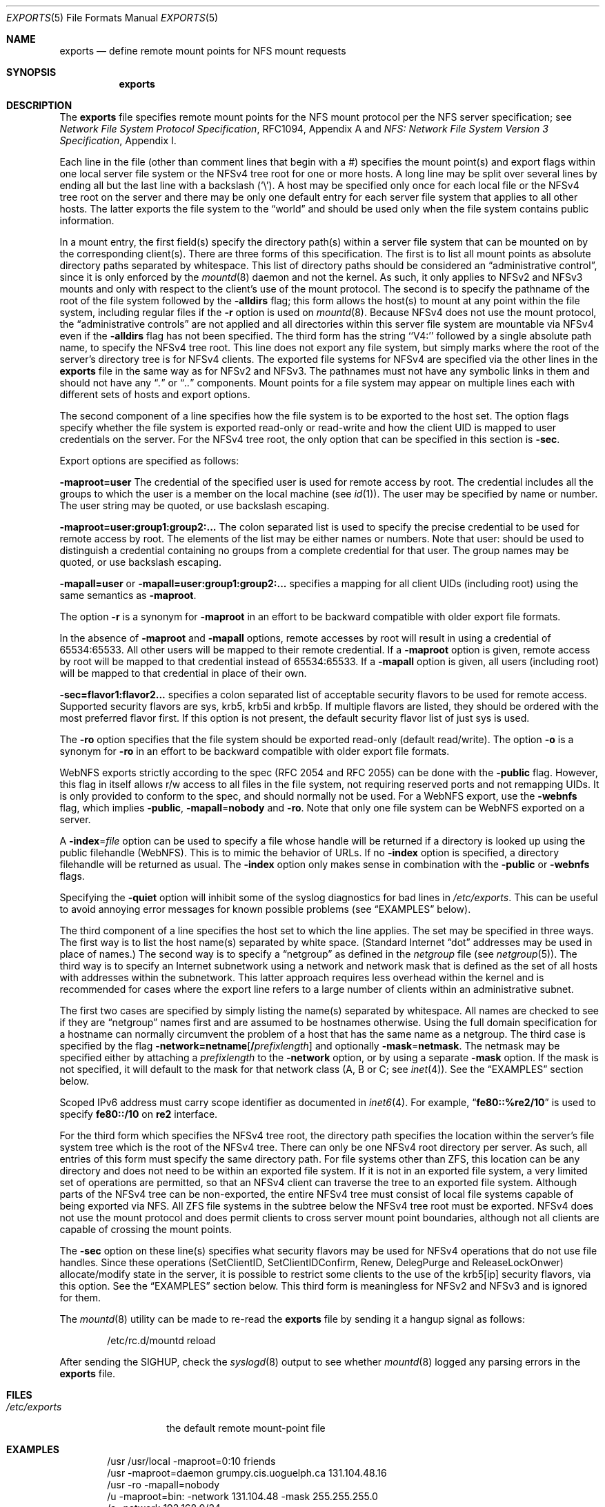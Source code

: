 .\" Copyright (c) 1989, 1991, 1993
.\"	The Regents of the University of California.  All rights reserved.
.\"
.\" Redistribution and use in source and binary forms, with or without
.\" modification, are permitted provided that the following conditions
.\" are met:
.\" 1. Redistributions of source code must retain the above copyright
.\"    notice, this list of conditions and the following disclaimer.
.\" 2. Redistributions in binary form must reproduce the above copyright
.\"    notice, this list of conditions and the following disclaimer in the
.\"    documentation and/or other materials provided with the distribution.
.\" 3. Neither the name of the University nor the names of its contributors
.\"    may be used to endorse or promote products derived from this software
.\"    without specific prior written permission.
.\"
.\" THIS SOFTWARE IS PROVIDED BY THE REGENTS AND CONTRIBUTORS ``AS IS'' AND
.\" ANY EXPRESS OR IMPLIED WARRANTIES, INCLUDING, BUT NOT LIMITED TO, THE
.\" IMPLIED WARRANTIES OF MERCHANTABILITY AND FITNESS FOR A PARTICULAR PURPOSE
.\" ARE DISCLAIMED.  IN NO EVENT SHALL THE REGENTS OR CONTRIBUTORS BE LIABLE
.\" FOR ANY DIRECT, INDIRECT, INCIDENTAL, SPECIAL, EXEMPLARY, OR CONSEQUENTIAL
.\" DAMAGES (INCLUDING, BUT NOT LIMITED TO, PROCUREMENT OF SUBSTITUTE GOODS
.\" OR SERVICES; LOSS OF USE, DATA, OR PROFITS; OR BUSINESS INTERRUPTION)
.\" HOWEVER CAUSED AND ON ANY THEORY OF LIABILITY, WHETHER IN CONTRACT, STRICT
.\" LIABILITY, OR TORT (INCLUDING NEGLIGENCE OR OTHERWISE) ARISING IN ANY WAY
.\" OUT OF THE USE OF THIS SOFTWARE, EVEN IF ADVISED OF THE POSSIBILITY OF
.\" SUCH DAMAGE.
.\"
.\"     @(#)exports.5	8.3 (Berkeley) 3/29/95
.\" $FreeBSD: releng/12.0/usr.sbin/mountd/exports.5 318589 2017-05-20 23:25:07Z rmacklem $
.\"
.Dd May 20, 2017
.Dt EXPORTS 5
.Os
.Sh NAME
.Nm exports
.Nd define remote mount points for
.Tn NFS
mount requests
.Sh SYNOPSIS
.Nm
.Sh DESCRIPTION
The
.Nm
file specifies remote mount points for the
.Tn NFS
mount protocol per the
.Tn NFS
server specification; see
.%T "Network File System Protocol Specification" ,
RFC1094, Appendix A and
.%T "NFS: Network File System Version 3 Specification" ,
Appendix I.
.Pp
Each line in the file
(other than comment lines that begin with a #)
specifies the mount point(s) and export flags within one local server
file system or the NFSv4 tree root for one or more hosts.
A long line may be split over several lines by ending all but the
last line with a backslash
.Pq Ql \e .
A host may be specified only once for each local file or the NFSv4 tree root on the
server and there may be only one default entry for each server
file system that applies to all other hosts.
The latter exports the file system to the
.Dq world
and should
be used only when the file system contains public information.
.Pp
In a mount entry,
the first field(s) specify the directory path(s) within a server file system
that can be mounted on by the corresponding client(s).
There are three forms of this specification.
The first is to list all mount points as absolute
directory paths separated by whitespace.
This list of directory paths should be considered an
.Dq administrative control ,
since it is only enforced by the
.Xr mountd 8
daemon and not the kernel.
As such, it only applies to NFSv2 and NFSv3 mounts and only
with respect to the client's use of the mount protocol.
The second is to specify the pathname of the root of the file system
followed by the
.Fl alldirs
flag;
this form allows the host(s) to mount at any point within the file system,
including regular files if the
.Fl r
option is used on
.Xr mountd 8 .
Because NFSv4 does not use the mount protocol,
the
.Dq administrative controls
are not applied and all directories within this server
file system are mountable via NFSv4 even if the
.Fl alldirs
flag has not been specified.
The third form has the string ``V4:'' followed by a single absolute path
name, to specify the NFSv4 tree root.
This line does not export any file system, but simply marks where the root
of the server's directory tree is for NFSv4 clients.
The exported file systems for NFSv4 are specified via the other lines
in the
.Nm
file in the same way as for NFSv2 and NFSv3.
The pathnames must not have any symbolic links in them and should not have
any
.Dq Pa \&.
or
.Dq Pa ..
components.
Mount points for a file system may appear on multiple lines each with
different sets of hosts and export options.
.Pp
The second component of a line specifies how the file system is to be
exported to the host set.
The option flags specify whether the file system
is exported read-only or read-write and how the client UID is mapped to
user credentials on the server.
For the NFSv4 tree root, the only option that can be specified in this
section is
.Fl sec .
.Pp
Export options are specified as follows:
.Pp
.Sm off
.Fl maproot Li = Sy user
.Sm on
The credential of the specified user is used for remote access by root.
The credential includes all the groups to which the user is a member
on the local machine (see
.Xr id 1 ) .
The user may be specified by name or number.
The user string may be quoted, or use backslash escaping.
.Pp
.Sm off
.Fl maproot Li = Sy user:group1:group2:...
.Sm on
The colon separated list is used to specify the precise credential
to be used for remote access by root.
The elements of the list may be either names or numbers.
Note that user: should be used to distinguish a credential containing
no groups from a complete credential for that user.
The group names may be quoted, or use backslash escaping.
.Pp
.Sm off
.Fl mapall Li = Sy user
.Sm on
or
.Sm off
.Fl mapall Li = Sy user:group1:group2:...
.Sm on
specifies a mapping for all client UIDs (including root)
using the same semantics as
.Fl maproot .
.Pp
The option
.Fl r
is a synonym for
.Fl maproot
in an effort to be backward compatible with older export file formats.
.Pp
In the absence of
.Fl maproot
and
.Fl mapall
options, remote accesses by root will result in using a credential of 65534:65533.
All other users will be mapped to their remote credential.
If a
.Fl maproot
option is given,
remote access by root will be mapped to that credential instead of 65534:65533.
If a
.Fl mapall
option is given,
all users (including root) will be mapped to that credential in
place of their own.
.Pp
.Sm off
.Fl sec Li = Sy flavor1:flavor2...
.Sm on
specifies a colon separated list of acceptable security flavors to be
used for remote access.
Supported security flavors are sys, krb5, krb5i and krb5p.
If multiple flavors are listed, they should be ordered with the most
preferred flavor first.
If this option is not present,
the default security flavor list of just sys is used.
.Pp
The
.Fl ro
option specifies that the file system should be exported read-only
(default read/write).
The option
.Fl o
is a synonym for
.Fl ro
in an effort to be backward compatible with older export file formats.
.Pp
.Tn WebNFS
exports strictly according to the spec (RFC 2054 and RFC 2055) can
be done with the
.Fl public
flag.
However, this flag in itself allows r/w access to all files in
the file system, not requiring reserved ports and not remapping UIDs.
It
is only provided to conform to the spec, and should normally not be used.
For a
.Tn WebNFS
export,
use the
.Fl webnfs
flag, which implies
.Fl public ,
.Sm off
.Fl mapall No = Sy nobody
.Sm on
and
.Fl ro .
Note that only one file system can be
.Tn WebNFS
exported on a server.
.Pp
A
.Sm off
.Fl index No = Pa file
.Sm on
option can be used to specify a file whose handle will be returned if
a directory is looked up using the public filehandle
.Pq Tn WebNFS .
This is to mimic the behavior of URLs.
If no
.Fl index
option is specified, a directory filehandle will be returned as usual.
The
.Fl index
option only makes sense in combination with the
.Fl public
or
.Fl webnfs
flags.
.Pp
Specifying the
.Fl quiet
option will inhibit some of the syslog diagnostics for bad lines in
.Pa /etc/exports .
This can be useful to avoid annoying error messages for known possible
problems (see
.Sx EXAMPLES
below).
.Pp
The third component of a line specifies the host set to which the line applies.
The set may be specified in three ways.
The first way is to list the host name(s) separated by white space.
(Standard Internet
.Dq dot
addresses may be used in place of names.)
The second way is to specify a
.Dq netgroup
as defined in the
.Pa netgroup
file (see
.Xr netgroup 5 ) .
The third way is to specify an Internet subnetwork using a network and
network mask that is defined as the set of all hosts with addresses within
the subnetwork.
This latter approach requires less overhead within the
kernel and is recommended for cases where the export line refers to a
large number of clients within an administrative subnet.
.Pp
The first two cases are specified by simply listing the name(s) separated
by whitespace.
All names are checked to see if they are
.Dq netgroup
names
first and are assumed to be hostnames otherwise.
Using the full domain specification for a hostname can normally
circumvent the problem of a host that has the same name as a netgroup.
The third case is specified by the flag
.Sm off
.Fl network Li = Sy netname Op Li / Ar prefixlength
.Sm on
and optionally
.Sm off
.Fl mask No = Sy netmask .
.Sm on
The netmask may be specified either by attaching a
.Ar prefixlength
to the
.Fl network
option, or by using a separate
.Fl mask
option.
If the mask is not specified, it will default to the mask for that network
class (A, B or C; see
.Xr inet 4 ) .
See the
.Sx EXAMPLES
section below.
.Pp
Scoped IPv6 address must carry scope identifier as documented in
.Xr inet6 4 .
For example,
.Dq Li fe80::%re2/10
is used to specify
.Li fe80::/10
on
.Li re2
interface.
.Pp
For the third form which specifies the NFSv4 tree root, the directory path
specifies the location within the server's file system tree which is the
root of the NFSv4 tree.
There can only be one NFSv4 root directory per server.
As such, all entries of this form must specify the same directory path.
For file systems other than ZFS,
this location can be any directory and does not
need to be within an exported file system. If it is not in an exported
file system, a very limited set of operations are permitted, so that an
NFSv4 client can traverse the tree to an exported file system.
Although parts of the NFSv4 tree can be non-exported, the entire NFSv4 tree
must consist of local file systems capable of being exported via NFS.
All ZFS file systems in the subtree below the NFSv4 tree root must be
exported.
NFSv4 does not use the mount protocol and does permit clients to cross server
mount point boundaries, although not all clients are capable of crossing the
mount points.
.Pp
The
.Fl sec
option on these line(s) specifies what security flavors may be used for
NFSv4 operations that do not use file handles. Since these operations
(SetClientID, SetClientIDConfirm, Renew, DelegPurge and ReleaseLockOnwer)
allocate/modify state in the server, it is possible to restrict some clients to
the use of the krb5[ip] security flavors, via this option.
See the
.Sx EXAMPLES
section below.
This third form is meaningless for NFSv2 and NFSv3 and is ignored for them.
.Pp
The
.Xr mountd 8
utility can be made to re-read the
.Nm
file by sending it a hangup signal as follows:
.Bd -literal -offset indent
/etc/rc.d/mountd reload
.Ed
.Pp
After sending the
.Dv SIGHUP ,
check the
.Xr syslogd 8
output to see whether
.Xr mountd 8
logged any parsing errors in the
.Nm
file.
.Sh FILES
.Bl -tag -width /etc/exports -compact
.It Pa /etc/exports
the default remote mount-point file
.El
.Sh EXAMPLES
.Bd -literal -offset indent
/usr /usr/local -maproot=0:10 friends
/usr -maproot=daemon grumpy.cis.uoguelph.ca 131.104.48.16
/usr -ro -mapall=nobody
/u -maproot=bin: -network 131.104.48 -mask 255.255.255.0
/a -network 192.168.0/24
/a -network 3ffe:1ce1:1:fe80::/64
/u2 -maproot=root friends
/u2 -alldirs -network cis-net -mask cis-mask
/cdrom -alldirs,quiet,ro -network 192.168.33.0 -mask 255.255.255.0
/private -sec=krb5i
/secret -sec=krb5p
V4: /	-sec=krb5:krb5i:krb5p -network 131.104.48 -mask 255.255.255.0
V4: /	-sec=sys:krb5:krb5i:krb5p grumpy.cis.uoguelph.ca
.Ed
.Pp
Given that
.Pa /usr , /u , /a
and
.Pa /u2
are
local file system mount points, the above example specifies the following:
.Pp
The file system rooted at
.Pa /usr
is exported to hosts
.Em friends
where friends is specified in the netgroup file
with users mapped to their remote credentials and
root mapped to UID 0 and group 10.
It is exported read-write and the hosts in
.Dq friends
can mount either
.Pa /usr
or
.Pa /usr/local .
It is exported to
.Em 131.104.48.16
and
.Em grumpy.cis.uoguelph.ca
with users mapped to their remote credentials and
root mapped to the user and groups associated with
.Dq daemon ;
it is exported to the rest of the world as read-only with
all users mapped to the user and groups associated with
.Dq nobody .
.Pp
The file system rooted at
.Pa /u
is exported to all hosts on the subnetwork
.Em 131.104.48
with root mapped to the UID for
.Dq bin
and with no group access.
.Pp
The file system rooted at
.Pa /u2
is exported to the hosts in
.Dq friends
with root mapped to UID and groups
associated with
.Dq root ;
it is exported to all hosts on network
.Dq cis-net
allowing mounts at any
directory within /u2.
.Pp
The file system rooted at
.Pa /a
is exported to the network 192.168.0.0, with a netmask of 255.255.255.0.
However, the netmask length in the entry for
.Pa /a
is not specified through a
.Fl mask
option, but through the
.Li / Ns Ar prefix
notation.
.Pp
The file system rooted at
.Pa /a
is also exported to the IPv6 network
.Li 3ffe:1ce1:1:fe80::
address, using the upper 64 bits as the prefix.
Note that, unlike with IPv4 network addresses, the specified network
address must be complete, and not just contain the upper bits.
With IPv6 addresses, the
.Fl mask
option must not be used.
.Pp
The file system rooted at
.Pa /cdrom
will be exported read-only to the entire network 192.168.33.0/24, including
all its subdirectories.
Since
.Pa /cdrom
is the conventional mountpoint for a CD-ROM device, this export will
fail if no CD-ROM medium is currently mounted there since that line
would then attempt to export a subdirectory of the root file system
with the
.Fl alldirs
option which is not allowed.
The
.Fl quiet
option will then suppress the error message for this condition that
would normally be syslogged.
As soon as an actual CD-ROM is going to be mounted,
.Xr mount 8
will notify
.Xr mountd 8
about this situation, and the
.Pa /cdrom
file system will be exported as intended.
Note that without using the
.Fl alldirs
option, the export would always succeed.
While there is no CD-ROM medium mounted under
.Pa /cdrom ,
it would export the (normally empty) directory
.Pa /cdrom
of the root file system instead.
.Pp
The file system rooted at
.Pa /private
will be exported using Kerberos 5 authentication and will require
integrity protected messages for all accesses.
The file system rooted at
.Pa /secret
will also be exported using Kerberos 5 authentication and all messages
used to access it will be encrypted.
.Pp
For the experimental server, the NFSv4 tree is rooted at ``/'',
and any client within the 131.104.48 subnet is permitted to perform NFSv4 state
operations on the server, so long as valid Kerberos credentials are provided.
The machine grumpy.cis.uoguelph.ca is permitted to perform NFSv4 state
operations on the server using AUTH_SYS credentials, as well as Kerberos ones.
.Sh SEE ALSO
.Xr nfsv4 4 ,
.Xr netgroup 5 ,
.Xr mountd 8 ,
.Xr nfsd 8 ,
.Xr showmount 8
.Sh BUGS
The export options are tied to the local mount points in the kernel and
must be non-contradictory for any exported subdirectory of the local
server mount point.
It is recommended that all exported directories within the same server
file system be specified on adjacent lines going down the tree.
You cannot specify a hostname that is also the name of a netgroup.
Specifying the full domain specification for a hostname can normally
circumvent the problem.
